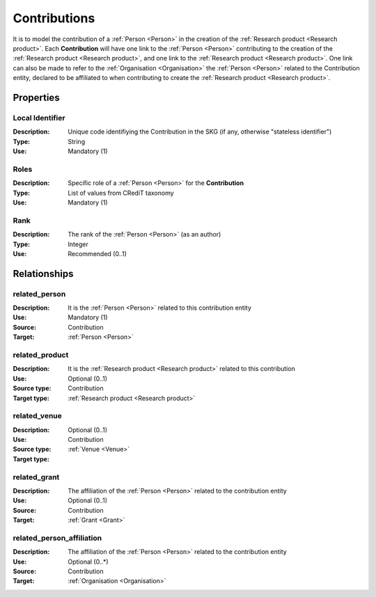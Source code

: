 .. _Contribution:

Contributions
####################

It is to model the contribution of a :ref:`Person <Person>` in the creation of the :ref:`Research product <Research product>`. 
Each **Contribution** will have one link to the :ref:`Person <Person>` contributing to the creation of the :ref:`Research product <Research product>`, and one link to the :ref:`Research product <Research product>`.
One link can also be made to refer to the :ref:`Organisation <Organisation>` the :ref:`Person <Person>` related to the Contribution entity, declared to be affiliated to when contributing to create the :ref:`Research product <Research product>`.  

Properties
==========

Local Identifier
----
:Description: Unique code identifiying the Contribution in the SKG (if any, otherwise "stateless identifier")
:Type: String
:Use: Mandatory (1)
 
.. code-block:: json
   :linenos:

    "local_id": "the_id"


Roles
----
:Description: Specific role of a :ref:`Person <Person>` for the **Contribution**
:Type: List of values from CRediT taxonomy
:Use: Mandatory (1)

.. code-block:: json
   :linenos:

    "roles": ["writing-original-draft", "supervision"]
    

Rank
----
:Description: The rank of the :ref:`Person <Person>` (as an author) 
:Type: Integer
:Use: Recommended (0..1)

.. code-block:: json
   :linenos:

    "rank": 1
       

Relationships
============

related_person 
---------------------------
:Description: It is the :ref:`Person <Person>` related to this contribution entity
:Use: Mandatory (1)
:Source: Contribution
:Target: :ref:`Person <Person>`

.. code-block:: json
   :linenos:

   {
        "semantics"="related_person"
        "source" = "contribution_id",
        "target" = "person_id"
    }


related_product
----------------------
:Description: It is the :ref:`Research product <Research product>` related to this contribution
:Use: Optional (0..1)
:Source type: Contribution
:Target type: :ref:`Research product <Research product>`

.. code-block:: json
   :linenos:

    {
        "semantics"="related_product"
        "source" = "contribution_id",
        "target" = "product_id"
    }


related_venue
----------------------
:Description: 
:Use: Optional (0..1)
:Source type: Contribution
:Target type: :ref:`Venue <Venue>`

.. code-block:: json
   :linenos:

    {
        "semantics"="related_venue"
        "source" = "contribution_id",
        "target" = "venue_id"
    }


related_grant
--------------
:Description: The affiliation of the :ref:`Person <Person>` related to the contribution entity
:Use: Optional (0..1)
:Source: Contribution  
:Target: :ref:`Grant <Grant>`

.. code-block:: json
   :linenos:

    {
        "semantics"="related_grant"
        "source" = "contribution_id",
        "target" = "grant_id"
    }


related_person_affiliation
--------------
:Description: The affiliation of the :ref:`Person <Person>` related to the contribution entity
:Use: Optional (0..*)
:Source: Contribution  
:Target: :ref:`Organisation <Organisation>`

.. code-block:: json
   :linenos:

    {
        "semantics"="related_person_affiliation"
        "source" = "contribution_id",
        "target" = "organisation_id"
    }
